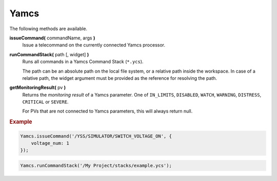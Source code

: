 Yamcs
=====

The following methods are available.

**issueCommand(** commandName, args **)**
    Issue a telecommand on the currently connected
    Yamcs processor.

**runCommandStack(** path [, widget] **)**
    Runs all commands in a Yamcs Command Stack (``*.ycs``).

    The path can be an absolute path on the local file
    system, or a relative path inside the workspace. In case
    of a relative path, the widget argument must be provided
    as the reference for resolving the path.

**getMonitoringResult(** pv **)**
    Returns the *monitoring result* of a Yamcs parameter. One of ``IN_LIMITS``, ``DISABLED``, ``WATCH``, ``WARNING``, ``DISTRESS``, ``CRITICAL`` or ``SEVERE``.

    For PVs that are not connected to Yamcs parameters, this will always return null.

.. rubric:: Example

.. code-block:: javascript

    Yamcs.issueCommand('/YSS/SIMULATOR/SWITCH_VOLTAGE_ON', {
        voltage_num: 1
    });

.. code-block:: javascript

    Yamcs.runCommandStack('/My Project/stacks/example.ycs');
